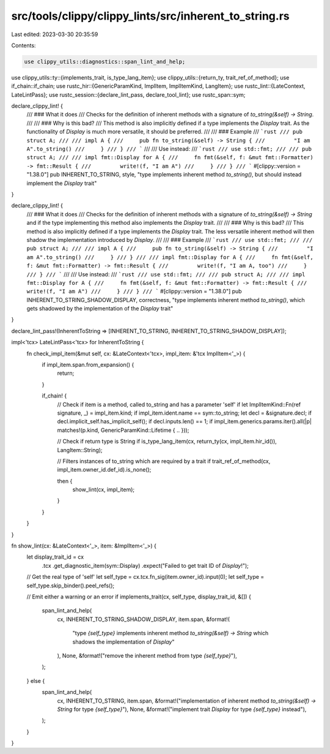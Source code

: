 src/tools/clippy/clippy_lints/src/inherent_to_string.rs
=======================================================

Last edited: 2023-03-30 20:35:59

Contents:

.. code-block:: rs

    use clippy_utils::diagnostics::span_lint_and_help;
use clippy_utils::ty::{implements_trait, is_type_lang_item};
use clippy_utils::{return_ty, trait_ref_of_method};
use if_chain::if_chain;
use rustc_hir::{GenericParamKind, ImplItem, ImplItemKind, LangItem};
use rustc_lint::{LateContext, LateLintPass};
use rustc_session::{declare_lint_pass, declare_tool_lint};
use rustc_span::sym;

declare_clippy_lint! {
    /// ### What it does
    /// Checks for the definition of inherent methods with a signature of `to_string(&self) -> String`.
    ///
    /// ### Why is this bad?
    /// This method is also implicitly defined if a type implements the `Display` trait. As the functionality of `Display` is much more versatile, it should be preferred.
    ///
    /// ### Example
    /// ```rust
    /// pub struct A;
    ///
    /// impl A {
    ///     pub fn to_string(&self) -> String {
    ///         "I am A".to_string()
    ///     }
    /// }
    /// ```
    ///
    /// Use instead:
    /// ```rust
    /// use std::fmt;
    ///
    /// pub struct A;
    ///
    /// impl fmt::Display for A {
    ///     fn fmt(&self, f: &mut fmt::Formatter) -> fmt::Result {
    ///         write!(f, "I am A")
    ///     }
    /// }
    /// ```
    #[clippy::version = "1.38.0"]
    pub INHERENT_TO_STRING,
    style,
    "type implements inherent method `to_string()`, but should instead implement the `Display` trait"
}

declare_clippy_lint! {
    /// ### What it does
    /// Checks for the definition of inherent methods with a signature of `to_string(&self) -> String` and if the type implementing this method also implements the `Display` trait.
    ///
    /// ### Why is this bad?
    /// This method is also implicitly defined if a type implements the `Display` trait. The less versatile inherent method will then shadow the implementation introduced by `Display`.
    ///
    /// ### Example
    /// ```rust
    /// use std::fmt;
    ///
    /// pub struct A;
    ///
    /// impl A {
    ///     pub fn to_string(&self) -> String {
    ///         "I am A".to_string()
    ///     }
    /// }
    ///
    /// impl fmt::Display for A {
    ///     fn fmt(&self, f: &mut fmt::Formatter) -> fmt::Result {
    ///         write!(f, "I am A, too")
    ///     }
    /// }
    /// ```
    ///
    /// Use instead:
    /// ```rust
    /// use std::fmt;
    ///
    /// pub struct A;
    ///
    /// impl fmt::Display for A {
    ///     fn fmt(&self, f: &mut fmt::Formatter) -> fmt::Result {
    ///         write!(f, "I am A")
    ///     }
    /// }
    /// ```
    #[clippy::version = "1.38.0"]
    pub INHERENT_TO_STRING_SHADOW_DISPLAY,
    correctness,
    "type implements inherent method `to_string()`, which gets shadowed by the implementation of the `Display` trait"
}

declare_lint_pass!(InherentToString => [INHERENT_TO_STRING, INHERENT_TO_STRING_SHADOW_DISPLAY]);

impl<'tcx> LateLintPass<'tcx> for InherentToString {
    fn check_impl_item(&mut self, cx: &LateContext<'tcx>, impl_item: &'tcx ImplItem<'_>) {
        if impl_item.span.from_expansion() {
            return;
        }

        if_chain! {
            // Check if item is a method, called to_string and has a parameter 'self'
            if let ImplItemKind::Fn(ref signature, _) = impl_item.kind;
            if impl_item.ident.name == sym::to_string;
            let decl = &signature.decl;
            if decl.implicit_self.has_implicit_self();
            if decl.inputs.len() == 1;
            if impl_item.generics.params.iter().all(|p| matches!(p.kind, GenericParamKind::Lifetime { .. }));

            // Check if return type is String
            if is_type_lang_item(cx, return_ty(cx, impl_item.hir_id()), LangItem::String);

            // Filters instances of to_string which are required by a trait
            if trait_ref_of_method(cx, impl_item.owner_id.def_id).is_none();

            then {
                show_lint(cx, impl_item);
            }
        }
    }
}

fn show_lint(cx: &LateContext<'_>, item: &ImplItem<'_>) {
    let display_trait_id = cx
        .tcx
        .get_diagnostic_item(sym::Display)
        .expect("Failed to get trait ID of `Display`!");

    // Get the real type of 'self'
    let self_type = cx.tcx.fn_sig(item.owner_id).input(0);
    let self_type = self_type.skip_binder().peel_refs();

    // Emit either a warning or an error
    if implements_trait(cx, self_type, display_trait_id, &[]) {
        span_lint_and_help(
            cx,
            INHERENT_TO_STRING_SHADOW_DISPLAY,
            item.span,
            &format!(
                "type `{self_type}` implements inherent method `to_string(&self) -> String` which shadows the implementation of `Display`"
            ),
            None,
            &format!("remove the inherent method from type `{self_type}`"),
        );
    } else {
        span_lint_and_help(
            cx,
            INHERENT_TO_STRING,
            item.span,
            &format!("implementation of inherent method `to_string(&self) -> String` for type `{self_type}`"),
            None,
            &format!("implement trait `Display` for type `{self_type}` instead"),
        );
    }
}


